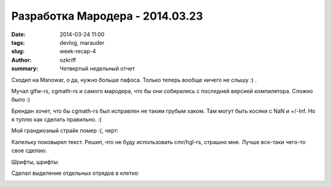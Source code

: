 
Разработка Мародера - 2014.03.23
################################

:date: 2014-03-24 11:00
:tags: devlog, marauder
:slug: week-recap-4
:author: ozkriff
:summary: Четвертый недельный отчет


Сходил на Manowar, о да, нужно больше пафоса. Только теперь
вообще ничего не слышу :) .

Мучал glfw-rs, cgmath-rs и самого мародера, что бы они собирались с
последней версией компилятора. Сложно было :)

Брендан хочет, что бы cgmath-rs был исправлен не таким грубым хаком.
Там могут быть косяки с NaN и +/-Inf.
Но я туплю как сделать правильно. :(

Мой грандиозный страйк помер :(, черт:

|github-streak-fail|


Капельку поковырял текст. Решил, что не буду использовать cmr/hgl-rs,
страшно мне. Лучше все-таки чего-то свое сделаю.

Шрифты, шрифты:

|font-cli|


Сделал выделение отдельных отрядов в клетке:

|color-picking-01|

|color-picking-02|

|color-picking-03|

.. |github-streak-fail| image:: http://i.imgur.com/Iky0iZx.png
.. |font-cli| image:: http://i.imgur.com/m0ywZJt.png
.. |color-picking-01| image:: http://i.imgur.com/QYOgFjh.gif
.. |color-picking-02| image:: http://i.imgur.com/gZHqS4P.png
.. |color-picking-03| image:: http://i.imgur.com/U0iHH5R.gif

.. vim: set tabstop=4 shiftwidth=4 softtabstop=4 expandtab:
